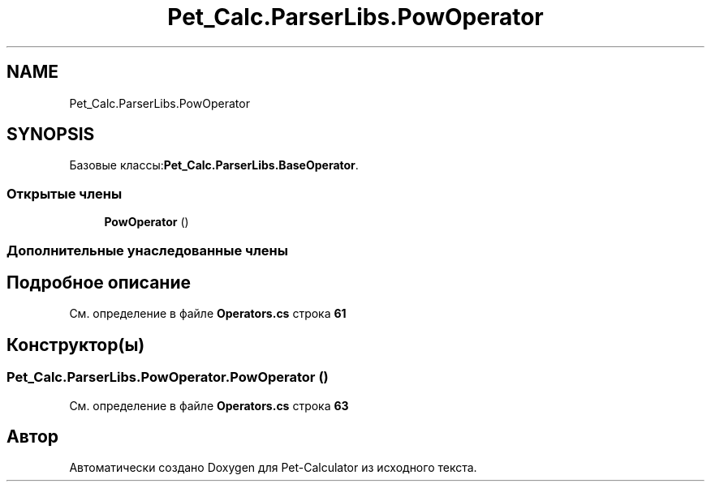 .TH "Pet_Calc.ParserLibs.PowOperator" 3 "Ср 26 Окт 2022" "Pet-Calculator" \" -*- nroff -*-
.ad l
.nh
.SH NAME
Pet_Calc.ParserLibs.PowOperator
.SH SYNOPSIS
.br
.PP
.PP
Базовые классы:\fBPet_Calc\&.ParserLibs\&.BaseOperator\fP\&.
.SS "Открытые члены"

.in +1c
.ti -1c
.RI "\fBPowOperator\fP ()"
.br
.in -1c
.SS "Дополнительные унаследованные члены"
.SH "Подробное описание"
.PP 
См\&. определение в файле \fBOperators\&.cs\fP строка \fB61\fP
.SH "Конструктор(ы)"
.PP 
.SS "Pet_Calc\&.ParserLibs\&.PowOperator\&.PowOperator ()"

.PP
См\&. определение в файле \fBOperators\&.cs\fP строка \fB63\fP

.SH "Автор"
.PP 
Автоматически создано Doxygen для Pet-Calculator из исходного текста\&.
